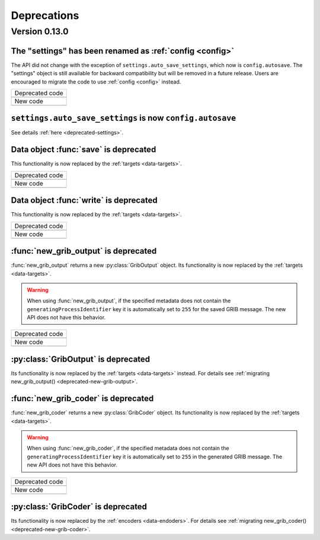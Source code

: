 Deprecations
=============

.. _deprecated-0.13.0:

Version 0.13.0
-----------------

.. _deprecated-settings:

The "settings" has been renamed as :ref:`config <config>`
++++++++++++++++++++++++++++++++++++++++++++++++++++++++++++

The API did not change with the exception of ``settings.auto_save_settings``, which now is ``config.autosave``.
The "settings" object is still available for backward compatibility but will be removed in a future release.
Users are encouraged to migrate the code to use :ref:`config <config>` instead.

.. list-table::
   :header-rows: 0

   * - Deprecated code
   * -

        .. literalinclude:: include/deprec_settings.py

   * - New code
   * -

        .. literalinclude:: include/migrated_settings.py


.. _deprecated-auto-save-settings:

``settings.auto_save_settings`` is now ``config.autosave``
++++++++++++++++++++++++++++++++++++++++++++++++++++++++++++

See details :ref:`here <deprecated-settings>`.


.. _deprecated-data-save:

Data object :func:`save` is deprecated
++++++++++++++++++++++++++++++++++++++++++++

This functionality is now replaced by the :ref:`targets <data-targets>`.

.. list-table::
   :header-rows: 0

   * - Deprecated code
   * -

        .. literalinclude:: include/deprec_data_save.py

   * - New code
   * -

        .. literalinclude:: include/migrated_data_save.py


.. _deprecated-data-write:

Data object :func:`write` is deprecated
++++++++++++++++++++++++++++++++++++++++++++

This functionality is now replaced by the :ref:`targets <data-targets>`.

.. list-table::
   :header-rows: 0

   * - Deprecated code
   * -

       .. literalinclude:: include/deprec_data_write.py

   * - New code
   * -

        .. literalinclude:: include/migrated_data_write.py



.. _deprecated-new-grib-output:

:func:`new_grib_output` is deprecated
++++++++++++++++++++++++++++++++++++++++++++

:func:`new_grib_output` returns a new :py:class:`GribOutput` object. Its functionality is now replaced by the :ref:`targets <data-targets>`.

.. warning::

    When using :func:`new_grib_output`, if the specified metadata does not contain the ``generatingProcessIdentifier`` key it is automatically set to ``255`` for the saved GRIB message. The new API does not have this behavior.

.. list-table::
   :header-rows: 0

   * - Deprecated code
   * -

        .. literalinclude:: include/deprec_new_grib_output.py

   * - New code
   * -

        .. literalinclude:: include/migrated_new_grib_output.py


.. _deprecated-griboutput:

:py:class:`GribOutput` is deprecated
++++++++++++++++++++++++++++++++++++++++++++

Its functionality is now replaced by the :ref:`targets <data-targets>` instead. For details see :ref:`migrating new_grib_output() <deprecated-new-grib-output>`.


.. _deprecated-new-grib-coder:

:func:`new_grib_coder` is deprecated
++++++++++++++++++++++++++++++++++++++++++++

:func:`new_grib_coder` returns a new :py:class:`GribCoder` object. Its functionality is now replaced by the :ref:`targets <data-targets>`.

.. warning::

    When using :func:`new_grib_coder`, if the specified metadata does not contain the ``generatingProcessIdentifier`` key it is automatically set to ``255`` in the generated GRIB message. The new API does not have this behavior.

.. list-table::
   :header-rows: 0

   * - Deprecated code
   * -

        .. literalinclude:: include/deprec_new_grib_coder.py


   * - New code
   * -

        .. literalinclude:: include/migrated_new_grib_coder.py


.. _deprecated-gribcoder:

:py:class:`GribCoder` is deprecated
++++++++++++++++++++++++++++++++++++++++++++

Its functionality is now replaced by the :ref:`encoders <data-endoders>`. For details see :ref:`migrating new_grib_coder() <deprecated-new-grib-coder>`.
